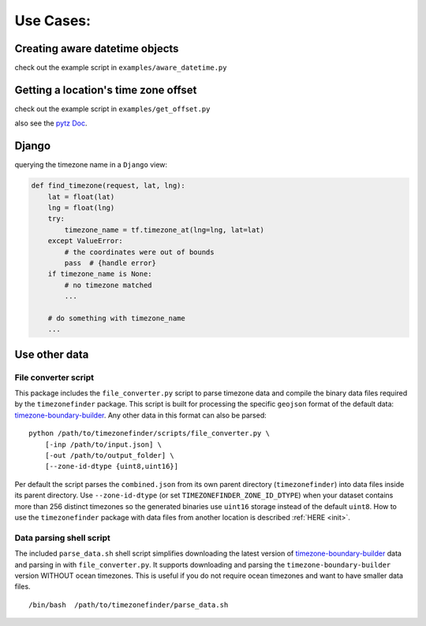 .. _use_cases:

===========
Use Cases:
===========


Creating aware datetime objects
-------------------------------

check out the example script in ``examples/aware_datetime.py``


Getting a location's time zone offset
--------------------------------------

check out the example script in ``examples/get_offset.py``


also see the `pytz Doc <http://pytz.sourceforge.net/>`__.


Django
------

querying the timezone name in a ``Django`` view:


.. code-block:: python

    def find_timezone(request, lat, lng):
        lat = float(lat)
        lng = float(lng)
        try:
            timezone_name = tf.timezone_at(lng=lng, lat=lat)
        except ValueError:
            # the coordinates were out of bounds
            pass  # {handle error}
        if timezone_name is None:
            # no timezone matched
            ...

        # do something with timezone_name
        ...




.. _parse_data:

Use other data
--------------


File converter script
*********************


This package includes the ``file_converter.py`` script to parse timezone data and compile the binary data files required
by the ``timezonefinder`` package.
This script is built for processing the specific ``geojson`` format of the default data: `timezone-boundary-builder <https://github.com/evansiroky/timezone-boundary-builder/releases>`__.
Any other data in this format can also be parsed:

::

    python /path/to/timezonefinder/scripts/file_converter.py \
        [-inp /path/to/input.json] \
        [-out /path/to/output_folder] \
        [--zone-id-dtype {uint8,uint16}]



Per default the script parses the ``combined.json`` from its own parent directory (``timezonefinder``) into data files inside its parent directory.
Use ``--zone-id-dtype`` (or set ``TIMEZONEFINDER_ZONE_ID_DTYPE``) when your dataset
contains more than 256 distinct timezones so the generated binaries use
``uint16`` storage instead of the default ``uint8``.
How to use the ``timezonefinder`` package with data files from another location is described :ref:`HERE <init>`.




Data parsing shell script
*************************

The included ``parse_data.sh`` shell script simplifies downloading the latest version of
`timezone-boundary-builder <https://github.com/evansiroky/timezone-boundary-builder/releases>`__
data and parsing in with ``file_converter.py``.
It supports downloading and parsing the ``timezone-boundary-builder`` version WITHOUT ocean timezones.
This is useful if you do not require ocean timezones and want to have smaller data files.

::

    /bin/bash  /path/to/timezonefinder/parse_data.sh
